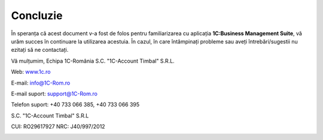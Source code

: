 Concluzie
=========

În speranța că acest document v-a fost de folos pentru familiarizarea cu aplicația **1C:Business Management Suite**, vă urăm succes în continuare la utilizarea acestuia. În cazul, în care întâmpinați probleme sau aveți întrebări/sugestii nu ezitați să ne contactați.

Vă mulțumim,
Echipa 1C-România S.C. "1C-Account Timbal" S.R.L.

Web: `www.1c.ro <http://www.1c.ro/>`__

E-mail: `info@1C-Rom.ro <mailto:info@1C-Rom.ro>`__

E-mail suport: `support@1C-Rom.ro <mailto:support@1C-Rom.ro>`__

Telefon suport: +40 733 066 385, +40 733 066 395

S.C. "1C-Account Timbal" S.R.L

CUI: RO29617927    NRC: J40/997/2012

|image335|

.. |image335| image:: media/1Cv8.png
